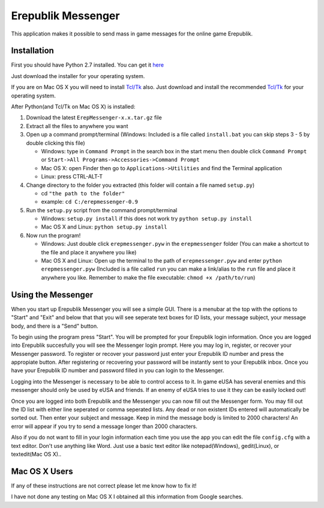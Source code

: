 Erepublik Messenger
===================

This application makes it possible to send mass in game messages for the online game Erepublik.

Installation
------------

First you should have Python 2.7 installed. You can get it `here`_

.. _here: http://www.python.org/getit/releases/2.7.6/

Just download the installer for your operating system.

If you are on Mac OS X you will need to install `Tcl/Tk`_ also. Just download and install the recommended `Tcl/Tk`_ for your operating system.

.. _Tcl/Tk: http://www.python.org/download/mac/tcltk/

After Python(and Tcl/Tk on Mac OS X) is installed:

1. Download the latest ``ErepMessenger-x.x.tar.gz`` file
2. Extract all the files to anywhere you want
3. Open up a command prompt/terminal (Windows: Included is a file called ``install.bat`` you can skip steps 3 - 5 by double clicking this file)

   * Windows: type in ``Command Prompt`` in the search box in the start menu then double click ``Command Prompt`` or ``Start->All Programs->Accessories->Command Prompt``

   * Mac OS X: open Finder then go to ``Applications->Utilities`` and find the Terminal application

   * Linux: press CTRL-ALT-T

4. Change directory to the folder you extracted (this folder will contain a file named ``setup.py``)

   * cd ``"the path to the folder"``

   * example: ``cd C:/erepmessenger-0.9``

5. Run the ``setup.py`` script from the command prompt/terminal

   * Windows: ``setup.py install`` if this does not work try ``python setup.py install``

   * Mac OS X and Linux: ``python setup.py install``

6. Now run the program!

   * Windows: Just double click ``erepmessenger.pyw`` in the ``erepmessenger`` folder (You can make a shortcut to the file and place it anywhere you like)

   * Mac OS X and Linux: Open up the terminal to the path of ``erepmessenger.pyw`` and enter ``python erepmessenger.pyw`` (Included is a file called ``run`` you can make a link/alias to the ``run`` file and place it anywhere you like. Remember to make the file executable: ``chmod +x /path/to/run``)

Using the Messenger
-------------------

When you start up Erepublik Messenger you will see a simple GUI.
There is a menubar at the top with the options to "Start" and "Exit" and below that that you will see seperate text boxes for ID lists, your message subject, your message body, and there is a "Send" button.

To begin using the program press "Start".
You will be prompted for your Erepublik login information.
Once you are logged into Erepublik succesfully you will see the Messenger login prompt.
Here you may log in, register, or recover your Messenger password.
To register or recover your password just enter your Erepublik ID number and press the appropiate button.
After registering or recovering your password will be instantly sent to your Erepublik inbox.
Once you have your Erepublik ID number and password filled in you can login to the Messenger.

Logging into the Messenger is necessary to be able to control access to it.
In game eUSA has several enemies and this messenger should only be used by eUSA and friends.
If an enemy of eUSA tries to use it they can be easily locked out!

Once you are logged into both Erepublik and the Messenger you can now fill out the Messenger form.
You may fill out the ID list with either line seperated or comma seperated lists.
Any dead or non existent IDs entered will automatically be sorted out.
Then enter your subject and message.
Keep in mind the message body is limited to 2000 characters!
An error will appear if you try to send a message longer than 2000 characters.

Also if you do not want to fill in your login information each time you use the app you can edit the file ``config.cfg`` with a text editor.
Don't use anything like Word.
Just use a basic text editor like notepad(Windows), gedit(Linux), or textedit(Mac OS X)..

Mac OS X Users
--------------

If any of these instructions are not correct please let me know how to fix it!

I have not done any testing on Mac OS X I obtained all this information from Google searches.

